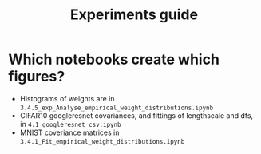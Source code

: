 #+TITLE: Experiments guide

* Which notebooks create which figures?
- Histograms of weights are in ~3.4.5_exp_Analyse_empirical_weight_distributions.ipynb~
- CIFAR10 googleresnet covariances, and fittings of lengthscale and dfs, in ~4.1_googleresnet_csv.ipynb~
- MNIST coveriance matrices in ~3.4.1_Fit_empirical_weight_distributions.ipynb~

